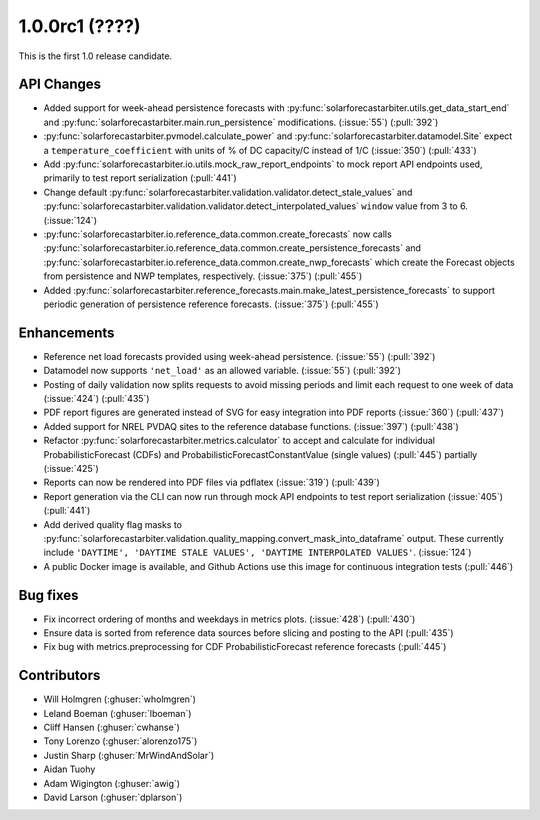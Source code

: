 .. _whatsnew_100rc1:

1.0.0rc1 (????)
---------------

This is the first 1.0 release candidate.


API Changes
~~~~~~~~~~~
* Added support for week-ahead persistence forecasts with
  :py:func:`solarforecastarbiter.utils.get_data_start_end` and
  :py:func:`solarforecastarbiter.main.run_persistence` modifications. (:issue:`55`) (:pull:`392`)
* :py:func:`solarforecastarbiter.pvmodel.calculate_power` and
  :py:func:`solarforecastarbiter.datamodel.Site` expect a ``temperature_coefficient``
  with units of % of DC capacity/C instead of 1/C (:issue:`350`) (:pull:`433`)
* Add :py:func:`solarforecastarbiter.io.utils.mock_raw_report_endpoints` to mock
  report API endpoints used, primarily to test report serialization (:pull:`441`)
* Change default
  :py:func:`solarforecastarbiter.validation.validator.detect_stale_values` and
  :py:func:`solarforecastarbiter.validation.validator.detect_interpolated_values`
  ``window`` value from 3 to 6. (:issue:`124`)
* :py:func:`solarforecastarbiter.io.reference_data.common.create_forecasts` now
  calls :py:func:`solarforecastarbiter.io.reference_data.common.create_persistence_forecasts`
  and :py:func:`solarforecastarbiter.io.reference_data.common.create_nwp_forecasts`
  which create the Forecast objects from persistence and NWP templates,
  respectively. (:issue:`375`) (:pull:`455`)
* Added :py:func:`solarforecastarbiter.reference_forecasts.main.make_latest_persistence_forecasts`
  to support periodic generation of persistence reference forecasts. (:issue:`375`)
  (:pull:`455`)


Enhancements
~~~~~~~~~~~~
* Reference net load forecasts provided using week-ahead persistence. (:issue:`55`) (:pull:`392`)
* Datamodel now supports ``'net_load'`` as an allowed variable. (:issue:`55`) (:pull:`392`)
* Posting of daily validation now splits requests to avoid missing periods and
  limit each request to one week of data (:issue:`424`) (:pull:`435`)
* PDF report figures are generated instead of SVG for easy integration into PDF
  reports (:issue:`360`) (:pull:`437`)
* Added support for NREL PVDAQ sites to the reference database functions.
  (:issue:`397`) (:pull:`438`)
* Refactor :py:func:`solarforecastarbiter.metrics.calculator` to accept and calculate for individual ProbabilisticForecast (CDFs) and ProbabilisticForecastConstantValue (single values) (:pull:`445`) partially (:issue:`425`)
* Reports can now be rendered into PDF files via pdflatex (:issue:`319`) (:pull:`439`)
* Report generation via the CLI can now run through mock API endpoints to test
  report serialization (:issue:`405`) (:pull:`441`)
* Add derived quality flag masks to
  :py:func:`solarforecastarbiter.validation.quality_mapping.convert_mask_into_dataframe`
  output. These currently include ``'DAYTIME', 'DAYTIME STALE VALUES',
  'DAYTIME INTERPOLATED VALUES'``. (:issue:`124`)
* A public Docker image is available, and Github Actions use this image for
  continuous integration tests (:pull:`446`)

Bug fixes
~~~~~~~~~
* Fix incorrect ordering of months and weekdays in metrics plots.
  (:issue:`428`) (:pull:`430`)
* Ensure data is sorted from reference data sources before slicing and
  posting to the API (:pull:`435`)
* Fix bug with metrics.preprocessing for CDF ProbabilisticForecast reference forecasts (:pull:`445`)


Contributors
~~~~~~~~~~~~

* Will Holmgren (:ghuser:`wholmgren`)
* Leland Boeman (:ghuser:`lboeman`)
* Cliff Hansen (:ghuser:`cwhanse`)
* Tony Lorenzo (:ghuser:`alorenzo175`)
* Justin Sharp (:ghuser:`MrWindAndSolar`)
* Aidan Tuohy
* Adam Wigington (:ghuser:`awig`)
* David Larson (:ghuser:`dplarson`)
